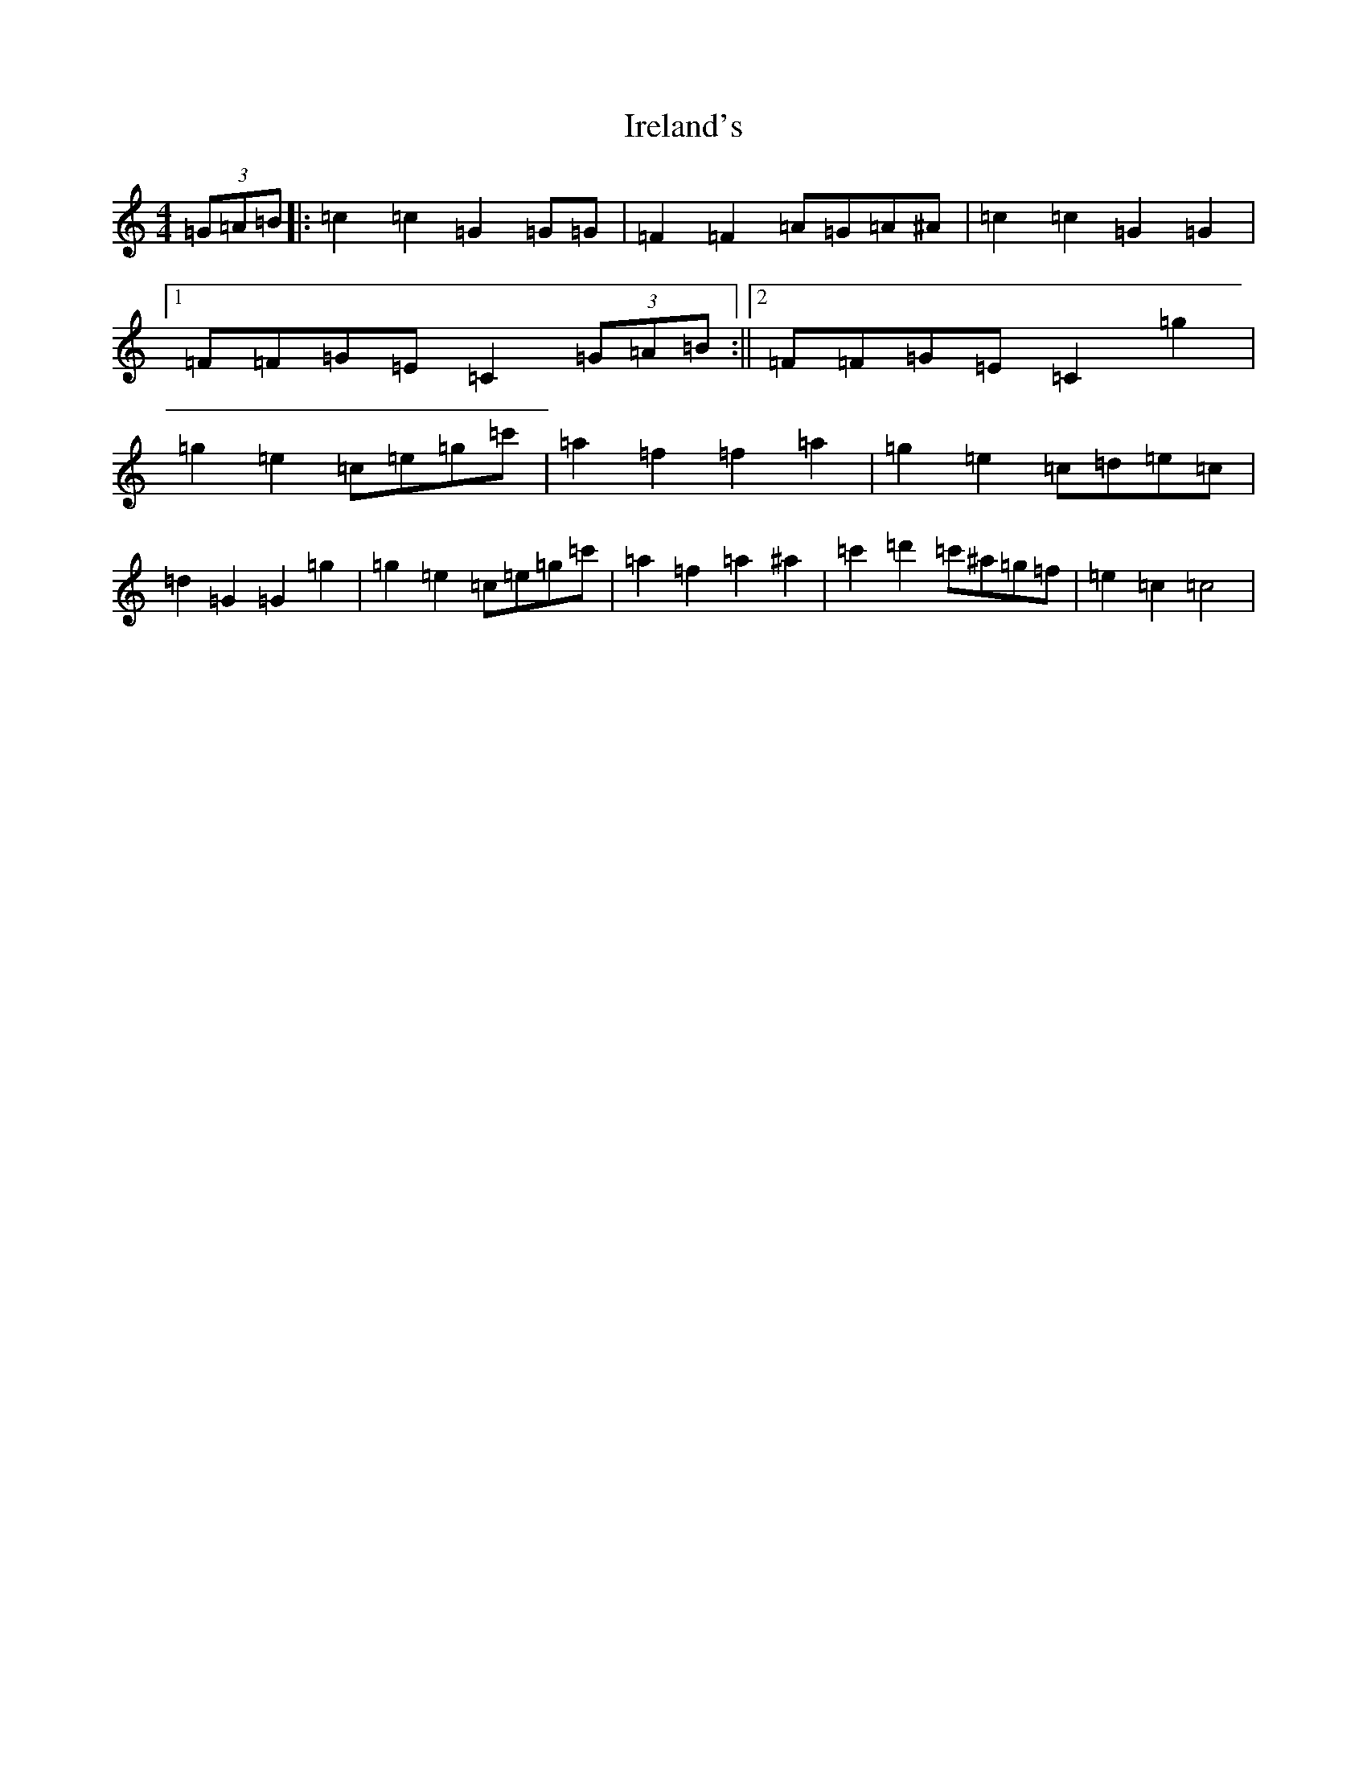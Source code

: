 X: 9935
T: Ireland's
S: https://thesession.org/tunes/7665#setting7665
Z: A Major
R: reel
M:4/4
L:1/8
K: C Major
(3=G=A=B|:=c2=c2=G2=G=G|=F2=F2=A=G=A^A|=c2=c2=G2=G2|1=F=F=G=E=C2(3=G=A=B:||2=F=F=G=E=C2=g2|=g2=e2=c=e=g=c'|=a2=f2=f2=a2|=g2=e2=c=d=e=c|=d2=G2=G2=g2|=g2=e2=c=e=g=c'|=a2=f2=a2^a2|=c'2=d'2=c'^a=g=f|=e2=c2=c4|